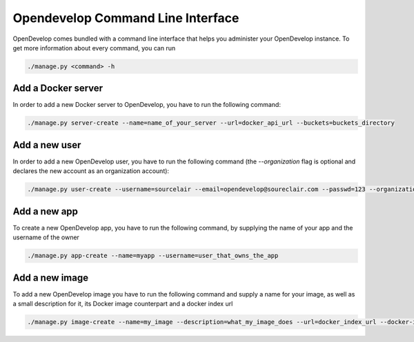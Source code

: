 Opendevelop Command Line Interface
^^^^^^^^^^^^^^^^^^^^^^^^^^^^^^^^^^

OpenDevelop comes bundled with a command line interface that helps you administer your
OpenDevelop instance. To get more information about every command, you can run

.. code-block:: bash

    ./manage.py <command> -h


Add a Docker server
===================
In order to add a new Docker server to OpenDevelop, you have to run the following command:

.. code-block:: bash

    ./manage.py server-create --name=name_of_your_server --url=docker_api_url --buckets=buckets_directory


Add a new user
==============
In order to add a new OpenDevelop user, you have to run the following command 
(the `--organization` flag is optional and declares the new account as an organization 
account):

.. code-block:: bash

    ./manage.py user-create --username=sourcelair --email=opendevelop@soureclair.com --passwd=123 --organization


Add a new app
=============
To create a new OpenDevelop app, you have to run the following command, by supplying
the name of your app and the username of the owner

.. code-block:: bash

    ./manage.py app-create --name=myapp --username=user_that_owns_the_app


Add a new image
===============
To add a new OpenDevelop image you have to run the following command and supply
a name for your image, as well as a small description for it, its Docker image
counterpart and a docker index url

.. code-block:: bash

    ./manage.py image-create --name=my_image --description=what_my_image_does --url=docker_index_url --docker-image=docker_counterpart
